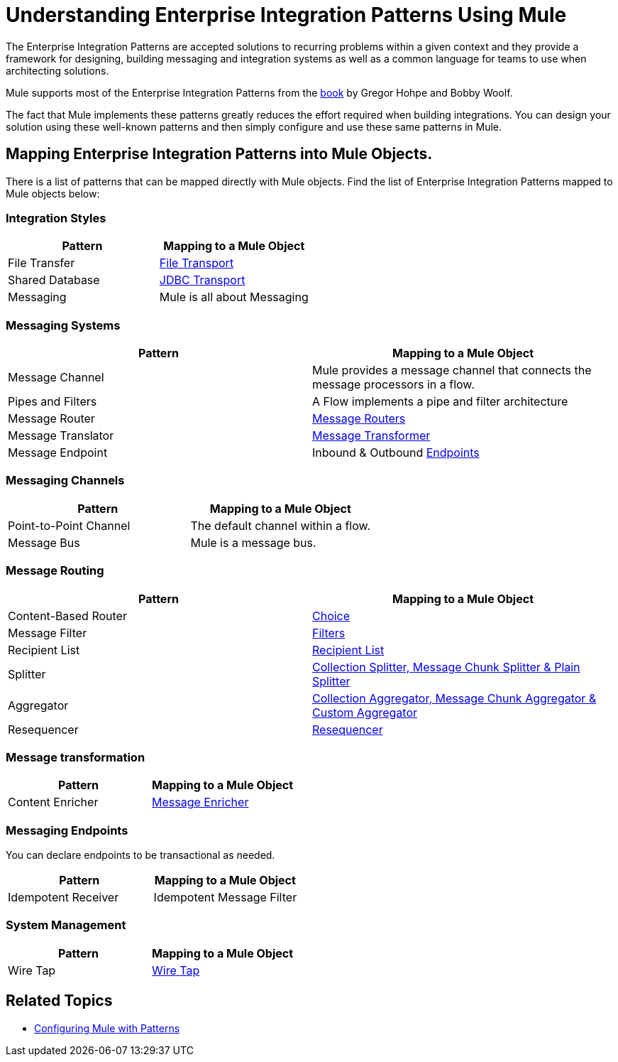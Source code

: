 = Understanding Enterprise Integration Patterns Using Mule

The Enterprise Integration Patterns are accepted solutions to recurring problems within a given context and they provide a framework for designing, building messaging and integration systems as well as a common language for teams to use when architecting solutions.

Mule supports most of the Enterprise Integration Patterns from the http://www.eaipatterns.com/toc.html[book] by Gregor Hohpe and Bobby Woolf.

The fact that Mule implements these patterns greatly reduces the effort required when building integrations. You can design your solution using these well-known patterns and then simply configure and use these same patterns in Mule.

== Mapping Enterprise Integration Patterns into Mule Objects.

There is a list of patterns that can be mapped directly with Mule objects. Find the list of Enterprise Integration Patterns mapped to Mule objects below:

=== Integration Styles

[width="100%",cols="50%,50%",options="header",]
|===
|Pattern |Mapping to a Mule Object
|File Transfer |link:/docs/display/33X/File+Transport+Reference[File Transport]
|Shared Database |link:/docs/display/33X/JDBC+Transport+Reference[JDBC Transport]
|Messaging |Mule is all about Messaging
|===

=== Messaging Systems

[width="100%",cols="50%,50%",options="header",]
|===
|Pattern |Mapping to a Mule Object
|Message Channel |Mule provides a message channel that connects the message processors in a flow.
|Pipes and Filters |A Flow implements a pipe and filter architecture
|Message Router |link:/docs/display/33X/Routing+Message+Processors[Message Routers]
|Message Translator |link:/docs/display/33X/Using+Transformers[Message Transformer]
|Message Endpoint |Inbound & Outbound link:/docs/display/33X/Message+Sources+and+Message+Processors[Endpoints]
|===

=== Messaging Channels

[width="100%",cols="50%,50%",options="header",]
|===
|Pattern |Mapping to a Mule Object
|Point-to-Point Channel |The default channel within a flow.
|Message Bus |Mule is a message bus.
|===

=== Message Routing

[width="100%",cols="50%,50%",options="header",]
|===
|Pattern |Mapping to a Mule Object
|Content-Based Router |link:/docs/display/33X/Routing+Message+Processors[Choice]
|Message Filter |link:/docs/display/33X/Using+Filters[Filters]
|Recipient List |link:/docs/display/33X/Message+Sources+and+Message+Processors[Recipient List]
|Splitter |link:/docs/display/33X/Routing+Message+Processors[Collection Splitter, Message Chunk Splitter & Plain Splitter]
|Aggregator |link:/docs/display/33X/Routing+Message+Processors[Collection Aggregator, Message Chunk Aggregator & Custom Aggregator]
|Resequencer |link:/docs/display/33X/Routing+Message+Processors[Resequencer]
|===

=== Message transformation

[width="100%",cols="50%,50%",options="header",]
|======
|Pattern |Mapping to a Mule Object
|Content Enricher |link:/docs/display/33X/Message+Enricher[Message Enricher]
|======

=== Messaging Endpoints

You can declare endpoints to be transactional as needed.

[width="100%",cols="50%,50%",options="header",]
|===
|Pattern |Mapping to a Mule Object
|Idempotent Receiver |Idempotent Message Filter
|===

=== System Management

[width="100%",cols="50%,50%",options="header",]
|=======
|Pattern |Mapping to a Mule Object
|Wire Tap |link:/docs/display/33X/Routing+Message+Processors[Wire Tap]
|=======

== Related Topics

* link:/docs/display/33X/Using+Mule+Configuration+Patterns[Configuring Mule with Patterns]

